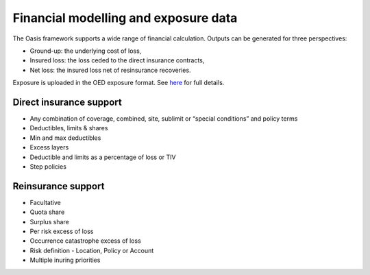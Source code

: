 Financial modelling and exposure data
=====================================

The Oasis framework supports a wide range of financial calculation.
Outputs can be generated for three perspectives:

* Ground-up: the underlying cost of loss,
* Insured loss: the loss ceded to the direct insurance contracts,
* Net loss: the insured loss net of resinsurance recoveries.

Exposure is uploaded in the OED exposure format.
See `here <https://github.com/simplitium/oed>`_ for full details.

Direct insurance support
------------------------

* Any combination of coverage, combined, site, sublimit or “special conditions” and policy terms
* Deductibles, limits & shares
* Min and max deductibles
* Excess layers
* Deductible and limits as a percentage of loss or TIV
* Step policies

Reinsurance support
-------------------

* Facultative
* Quota share
* Surplus share
* Per risk excess of loss
* Occurrence catastrophe excess of loss
* Risk definition - Location, Policy or Account
* Multiple inuring priorities

